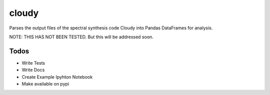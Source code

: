 ======
cloudy
======

Parses the output files of the spectral synthesis code Cloudy into Pandas
DataFrames for analysis.

NOTE: THIS HAS NOT BEEN TESTED. But this will be addressed soon.

Todos
-----

* Write Tests
* Write Docs
* Create Example Ipyhton Notebook
* Make available on pypi
